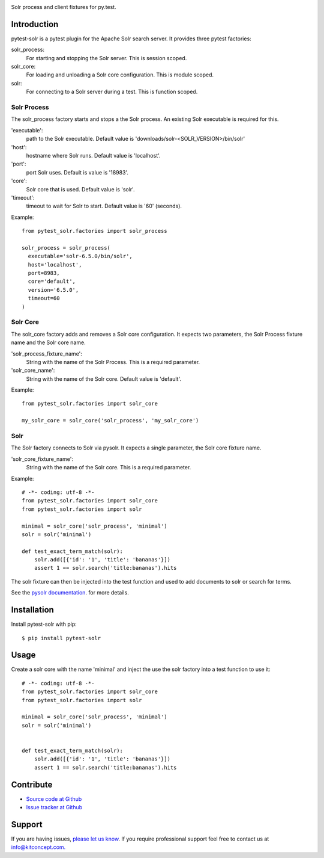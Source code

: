 .. image:: https://travis-ci.org/kitconcept/pytest-solr.svg?branch=master
    :target: https://travis-ci.org/kitconcept/pytest-solr

Solr process and client fixtures for py.test.

.. image:: http://kitconcept.com/logo.svg
   :height: 130px
   :width: 400px
   :alt: kitconcept
   :align: center
   :target: https://www.kitconcept.com/


Introduction
------------

pytest-solr is a pytest plugin for the Apache Solr search server.
It provides three pytest factories:

solr_process:
  For starting and stopping the Solr server. This is session scoped.

solr_core:
  For loading and unloading a Solr core configuration. This is module scoped.

solr:
  For connecting to a Solr server during a test. This is function scoped.


Solr Process
^^^^^^^^^^^^

The solr_process factory starts and stops a the Solr process.
An existing Solr executable is required for this.

'executable':
  path to the Solr executable. Default value is 'downloads/solr-<SOLR_VERSION>/bin/solr'
'host':
  hostname where Solr runs. Default value is 'localhost'.
'port':
  port Solr uses. Default is value is '18983'.
'core':
  Solr core that is used. Default value is 'solr'.
'timeout':
  timeout to wait for Solr to start. Default value is '60' (seconds).

Example::

  from pytest_solr.factories import solr_process

  solr_process = solr_process(
    executable='solr-6.5.0/bin/solr',
    host='localhost',
    port=8983,
    core='default',
    version='6.5.0',
    timeout=60
  )


Solr Core
^^^^^^^^^

The solr_core factory adds and removes a Solr core configuration.
It expects two parameters, the Solr Process fixture name and the Solr core name.

'solr_process_fixture_name':
  String with the name of the Solr Process. This is a required parameter.
'solr_core_name':
  String with the name of the Solr core. Default value is 'default'.

Example::

  from pytest_solr.factories import solr_core

  my_solr_core = solr_core('solr_process', 'my_solr_core')


Solr
^^^^

The Solr factory connects to Solr via pysolr.
It expects a single parameter, the Solr core fixture name.

'solr_core_fixture_name':
  String with the name of the Solr core. This is a required parameter.

Example::

  # -*- coding: utf-8 -*-
  from pytest_solr.factories import solr_core
  from pytest_solr.factories import solr

  minimal = solr_core('solr_process', 'minimal')
  solr = solr('minimal')

  def test_exact_term_match(solr):
      solr.add([{'id': '1', 'title': 'bananas'}])
      assert 1 == solr.search('title:bananas').hits

The solr fixture can then be injected into the test function and used to add documents to solr or search for terms.

See the `pysolr documentation <https://github.com/django-haystack/pysolr>`_. for more details.


Installation
------------

Install pytest-solr with pip::

  $ pip install pytest-solr


Usage
-----

Create a solr core with the name 'minimal' and inject the use the solr factory into a test function to use it::

    # -*- coding: utf-8 -*-
    from pytest_solr.factories import solr_core
    from pytest_solr.factories import solr

    minimal = solr_core('solr_process', 'minimal')
    solr = solr('minimal')


    def test_exact_term_match(solr):
        solr.add([{'id': '1', 'title': 'bananas'}])
        assert 1 == solr.search('title:bananas').hits


Contribute
----------

- `Source code at Github <https://github.com/kitconcept/pytest-solr>`_
- `Issue tracker at Github <https://github.com/kitconcept/pytest-solr/issues>`_


Support
-------

If you are having issues, `please let us know <https://github.com/kitconcept/pytest-solr/issues>`_. If you require professional support feel free to contact us at `info@kitconcept.com. <mailto:info@kitconcept.com>`_
